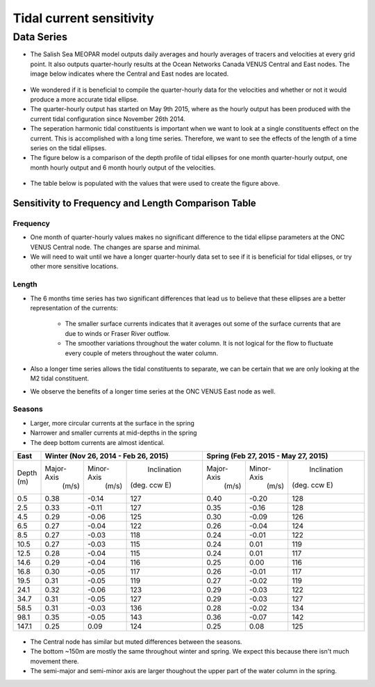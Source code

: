 Tidal current sensitivity
===========================================


Data Series
-------------------------------------------


* The Salish Sea MEOPAR model outputs daily averages and hourly averages of tracers and velocities at every grid point. It also outputs quarter-hourly results at the Ocean Networks Canada VENUS Central and East nodes. The image below indicates where the Central and East nodes are located.


.. _VENUSlocation:

.. figure:: nodeloc.png


* We wondered if it is beneficial to compile the quarter-hourly data for the velocities and whether or not it would produce a more accurate tidal ellipse.
* The quarter-hourly output has started on May 9th 2015, where as the hourly output has been produced with the current tidal configuration since November 26th 2014. 
* The seperation harmonic tidal constituents is important when we want to look at a single constituents effect on the current. This is accomplished with a long time series. Therefore, we want to see the effects of the length of a time series on the tidal ellipses.
* The figure below is a comparison of the depth profile of tidal ellipses for one month quarter-hourly output, one month hourly output and 6 month hourly output of the velocities.


.. _FrequencySensitivity-image:

.. figure:: freqsens.png



* The table below is populated with the values that were used to create the figure above. 

Sensitivity to Frequency and Length Comparison Table
^^^^^^^^^^^^^^^^^^^^^^^^^^^^^^^^^^^^^^^^^^^^^^^^^^^^^^^^

+-------------+------------+------------+--------------+------------+------------+--------------+------------+------------+--------------+
| Central   |  Quarter-Hourly                        | Hourly                                 | Hourly (6months)                       |
|           |                                        |                                        |                                        |
+===========+============+============+==============+============+============+==============+============+============+==============+
| Depth     | Major-Axis | Minor-Axis | Inclination  | Major-Axis | Minor-Axis | Inclination  | Major-Axis | Minor-Axis | Inclination  |  
| (m)       |  (m/s)     |   (m/s)    | (deg. ccw E) |  (m/s)     |   (m/s)    | (deg. ccw E) |  (m/s)     |   (m/s)    | (deg. ccw E) |
+-----------+------------+------------+--------------+------------+------------+--------------+------------+------------+--------------+
| 0.5       | 0.29       | -0.13      | 129          | 0.29       | -0.13      | 129          | 0.20       | -0.08      | 135          |
+-----------+------------+------------+--------------+------------+------------+--------------+------------+------------+--------------+
| 2.5       | 0.26       | -0.12      | 129          | 0.26       | -0.12      | 129          | 0.19       | -0.07      | 135          |
+-----------+------------+------------+--------------+------------+------------+--------------+------------+------------+--------------+
| 4.5       | 0.22       | -0.10      | 129          | 0.22       | -0.09      | 129          | 0.18       | -0.06      | 135          |
+-----------+------------+------------+--------------+------------+------------+--------------+------------+------------+--------------+
| 6.5       | 0.20       | -0.09      | 130          | 0.20       | -0.09      | 130          | 0.17       | -0.06      | 136          |
+-----------+------------+------------+--------------+------------+------------+--------------+------------+------------+--------------+
| 8.5       | 0.20       | -0.08      | 131          | 0.19       | -0.08      | 131          | 0.17       | -0.06      | 136          |
+-----------+------------+------------+--------------+------------+------------+--------------+------------+------------+--------------+
| 10.5      | 0.19       | -0.08      | 131          | 0.19       | -0.08      | 131          | 0.17       | -0.05      | 136          |
+-----------+------------+------------+--------------+------------+------------+--------------+------------+------------+--------------+
| 12.5      | 0.19       | -0.07      | 132          | 0.19       | -0.07      | 132          | 0.17       | -0.05      | 136          |
+-----------+------------+------------+--------------+------------+------------+--------------+------------+------------+--------------+
| 14.6      | 0.18       | -0.06      | 132          | 0.18       | -0.06      | 132          | 0.17       | -0.04      | 136          |
+-----------+------------+------------+--------------+------------+------------+--------------+------------+------------+--------------+
| 16.8      | 0.17       | -0.05      | 131          | 0.17       | -0.05      | 131          | 0.16       | -0.04      | 136          |
+-----------+------------+------------+--------------+------------+------------+--------------+------------+------------+--------------+
| 19.5      | 0.16       | -0.04      | 129          | 0.16       | -0.04      | 129          | 0.16       | -0.03      | 135          |
+-----------+------------+------------+--------------+------------+------------+--------------+------------+------------+--------------+
| 24.1      | 0.15       | -0.02      | 125          | 0.15       | -0.02      | 125          | 0.16       | -0.02      | 132          |
+-----------+------------+------------+--------------+------------+------------+--------------+------------+------------+--------------+
| 34.7      | 0.14       | -0.00      | 119          | 0.13       | -0.00      | 119          | 0.15       | -0.01      | 127          |
+-----------+------------+------------+--------------+------------+------------+--------------+------------+------------+--------------+
| 58.5      | 0.12       | 0.02       | 116          | 0.12       | 0.02       | 116          | 0.15       | -0.00      | 124          |
+-----------+------------+------------+--------------+------------+------------+--------------+------------+------------+--------------+
| 98.1      | 0.13       | 0.03       | 134          | 0.13       | 0.03       | 134          | 0.15       | 0.02       | 130          |
+-----------+------------+------------+--------------+------------+------------+--------------+------------+------------+--------------+
| 147.1     | 0.18       | 0.00       | 144          | 0.18       | 0.00       | 144          | 0.17       | 0.01       | 140          |
+-----------+------------+------------+--------------+------------+------------+--------------+------------+------------+--------------+
| 199.6     | 0.19       | 0.00       | 137          | 0.19       | 0.00       | 137          | 0.18       | 0.01       | 133          |
+-----------+------------+------------+--------------+------------+------------+--------------+------------+------------+--------------+
| 253.1     | 0.22       | -0.00      | 120          | 0.22       | -0.00      | 120          | 0.20       | 0.01       | 123          |
+-----------+------------+------------+--------------+------------+------------+--------------+------------+------------+--------------+
| 306.8     | 0.15       | 0.05       | 109          | 0.15       | 0.05       | 109          | 0.14       | 0.06       | 110          |
+-----------+------------+------------+--------------+------------+------------+--------------+------------+------------+--------------+
 
 
Frequency
************

* One month of quarter-hourly values makes no significant difference to the tidal ellipse parameters at the ONC VENUS Central node. The changes are sparse and minimal.
* We will need to wait until we have a longer quarter-hourly data set to see if it is beneficial for tidal ellipses, or try other more sensitive locations.


Length
***********

* The 6 months time series has two significant differences that lead us to believe that these ellipses are a better representation of the currents:

    * The smaller surface currents indicates that it averages out some of the surface currents that are due to winds or Fraser River outflow.
    * The smoother variations throughout the water column. It is not logical for the flow to fluctuate every couple of meters throughout the water column.
      
* Also a longer time series allows the tidal constituents to separate, we can be certain that we are only looking at the M2 tidal constituent.
* We observe the benefits of a longer time series at the ONC VENUS East node as well.


.. _FrequencySensitivityE:

.. figure:: freqsenseast.png

Seasons
**********

* Larger, more circular currents at the surface in the spring
* Narrower and smaller currents at mid-depths in the spring
* The deep bottom currents are almost identical.


+-------------+------------+-----------+--------------+-------------+-----------+--------------+
| East        |  Winter (Nov 26, 2014 - Feb 26, 2015) | Spring (Feb 27, 2015 - May 27, 2015)   |
|             |                                       |                                        |
+=============+============+===========+==============+=============+===========+==============+
| Depth       | Major-Axis | Minor-Axis|  Inclination |  Major-Axis | Minor-Axis|  Inclination |
| (m)         |  (m/s)     |   (m/s)   | (deg. ccw E) |    (m/s)    |   (m/s)   | (deg. ccw E) |
+-------------+------------+-----------+--------------+-------------+-----------+--------------+
| 0.5         | 0.38       | -0.14     | 127          | 0.40        | -0.20     | 128          | 
+-------------+------------+-----------+--------------+-------------+-----------+--------------+
| 2.5         | 0.33       | -0.11     | 127          | 0.35        | -0.16     | 128          |
+-------------+------------+-----------+--------------+-------------+-----------+--------------+
| 4.5         | 0.29       | -0.06     | 125          | 0.30        | -0.09     | 126          |
+-------------+------------+-----------+--------------+-------------+-----------+--------------+
| 6.5         | 0.27       | -0.04     | 122          | 0.26        | -0.04     | 124          | 
+-------------+------------+-----------+--------------+-------------+-----------+--------------+
| 8.5         | 0.27       | -0.03     | 118          | 0.24        | -0.01     | 122          | 
+-------------+------------+-----------+--------------+-------------+-----------+--------------+
| 10.5        | 0.27       | -0.03     | 115          | 0.24        | 0.01      | 119          | 
+-------------+------------+-----------+--------------+-------------+-----------+--------------+
| 12.5        | 0.28       | -0.04     | 115          | 0.24        | 0.01      | 117          | 
+-------------+------------+-----------+--------------+-------------+-----------+--------------+
| 14.6        | 0.29       | -0.04     | 116          | 0.25        | 0.00      | 116          | 
+-------------+------------+-----------+--------------+-------------+-----------+--------------+
| 16.8        | 0.30       | -0.05     | 117          | 0.26        | -0.01     | 117          |
+-------------+------------+-----------+--------------+-------------+-----------+--------------+
| 19.5        | 0.31       | -0.05     | 119          | 0.27        | -0.02     | 119          |
+-------------+------------+-----------+--------------+-------------+-----------+--------------+
| 24.1        | 0.32       | -0.06     | 123          | 0.29        | -0.03     | 122          |
+-------------+------------+-----------+--------------+-------------+-----------+--------------+
| 34.7        | 0.31       | -0.05     | 127          | 0.29        | -0.03     | 127          |
+-------------+------------+-----------+--------------+-------------+-----------+--------------+
| 58.5        | 0.31       | -0.03     | 136          | 0.28        | -0.02     | 134          |
+-------------+------------+-----------+--------------+-------------+-----------+--------------+
| 98.1        | 0.35       | -0.05     | 143          | 0.36        | -0.07     | 142          |
+-------------+------------+-----------+--------------+-------------+-----------+--------------+
| 147.1       | 0.25       | 0.09      | 124          | 0.25        | 0.08      | 125          |
+-------------+------------+-----------+--------------+-------------+-----------+--------------+

.. _SeasonalityBoth:

.. figure:: seasonal.png

* The Central node has similar but muted differences between the seasons. 
* The bottom ~150m are mostly the same throughout winter and spring. We expect this because there isn't much movement there.
* The semi-major and semi-minor axis are larger thoughout the upper part of the water column in the spring. 

